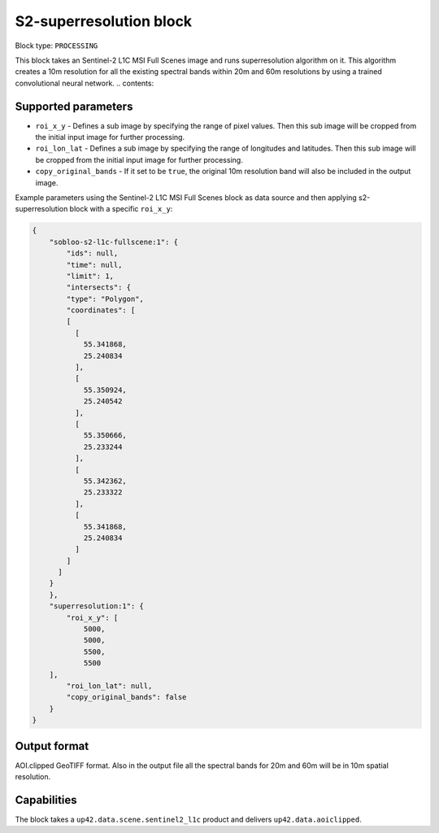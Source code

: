 .. _s2-superresolution-block:

S2-superresolution block
=======================

Block type: ``PROCESSING``

This block takes an Sentinel-2 L1C MSI Full Scenes image and runs superresolution algorithm on it. This algorithm creates a 10m resolution for all the existing spectral bands within 20m and 60m resolutions by using a trained convolutional neural network.
.. contents::

Supported parameters
--------------------

* ``roi_x_y`` - Defines a sub image by specifying the range of pixel values. Then this sub image will be cropped from the initial input image for further processing.
* ``roi_lon_lat`` - Defines a sub image by specifying the range of longitudes and latitudes. Then this sub image will be cropped from the initial input image for further processing.
* ``copy_original_bands`` - If it set to be ``true``,  the original 10m resolution band will also be included in the output image.

Example parameters using the Sentinel-2 L1C MSI Full Scenes block as data source and then applying s2-superresolution block with a specific ``roi_x_y``:

.. code-block:: javascript

    {
        "sobloo-s2-l1c-fullscene:1": {
            "ids": null,
            "time": null,
            "limit": 1,
            "intersects": {
            "type": "Polygon",
            "coordinates": [
            [
              [
                55.341868,
                25.240834
              ],
              [
                55.350924,
                25.240542
              ],
              [
                55.350666,
                25.233244
              ],
              [
                55.342362,
                25.233322
              ],
              [
                55.341868,
                25.240834
              ]
            ]
          ]
        }
        },
        "superresolution:1": {
            "roi_x_y": [
                5000,
                5000,
                5500,
                5500
        ],
            "roi_lon_lat": null,
            "copy_original_bands": false
        }
    }


Output format
-------------
AOI.clipped GeoTIFF format. Also in the output file all the spectral bands for 20m and 60m will be in 10m spatial resolution.

Capabilities
------------
The block takes a ``up42.data.scene.sentinel2_l1c`` product and delivers ``up42.data.aoiclipped``.